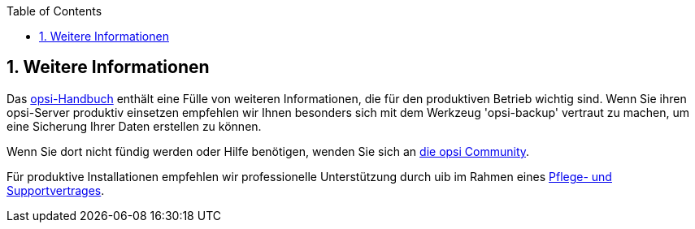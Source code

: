 ////
; Copyright (c) uib gmbh (www.uib.de)
; This documentation is owned by uib
; and published under the german creative commons by-sa license
; see:
; https://creativecommons.org/licenses/by-sa/3.0/de/
; https://creativecommons.org/licenses/by-sa/3.0/de/legalcode
; english:
; https://creativecommons.org/licenses/by-sa/3.0/
; https://creativecommons.org/licenses/by-sa/3.0/legalcode
;
; credits: https://www.opsi.org/credits/
////

:Author:    uib gmbh
:Email:     info@uib.de
:Revision:  4.2
:doctype:   book
:toc: left
:toclevels: 3
:numbered:
:icons: font
:xrefstyle: full
:chapter-label:
:gstarted:  getting started
:source-highlighter: rouge
:release: stable

[[opsi-getting-started-more-info]]
== Weitere Informationen

Das link:https://download.uib.de/opsi_stable/doc/opsi-handbuch-stable-de.pdf[opsi-Handbuch] enthält eine Fülle von weiteren Informationen, die für den produktiven Betrieb wichtig sind.
Wenn Sie ihren opsi-Server produktiv einsetzen empfehlen wir Ihnen besonders sich mit dem Werkzeug 'opsi-backup' vertraut zu machen, um eine Sicherung Ihrer Daten erstellen zu können.

Wenn Sie dort nicht fündig werden oder Hilfe benötigen, wenden Sie sich an link:https://forum.opsi.org[die opsi Community].

Für produktive Installationen empfehlen wir professionelle Unterstützung durch uib im Rahmen eines link:https://uib.de/de/support-schulung/support/[Pflege- und Supportvertrages].
